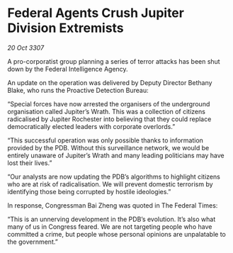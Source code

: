 * Federal Agents Crush Jupiter Division Extremists

/20 Oct 3307/

A pro-corporatist group planning a series of terror attacks has been shut down by the Federal Intelligence Agency. 

An update on the operation was delivered by Deputy Director Bethany Blake, who runs the Proactive Detection Bureau: 

“Special forces have now arrested the organisers of the underground organisation called Jupiter’s Wrath. This was a collection of citizens radicalised by Jupiter Rochester into believing that they could replace democratically elected leaders with corporate overlords.” 

“This successful operation was only possible thanks to information provided by the PDB. Without this surveillance network, we would be entirely unaware of Jupiter’s Wrath and many leading politicians may have lost their lives.” 

“Our analysts are now updating the PDB’s algorithms to highlight citizens who are at risk of radicalisation. We will prevent domestic terrorism by identifying those being corrupted by hostile ideologies.” 

In response, Congressman Bai Zheng was quoted in The Federal Times: 

“This is an unnerving development in the PDB’s evolution. It’s also what many of us in Congress feared. We are not targeting people who have committed a crime, but people whose personal opinions are unpalatable to the government.”